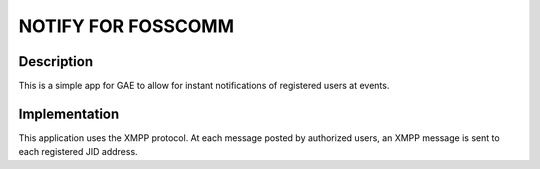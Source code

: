 NOTIFY FOR FOSSCOMM
===================


Description 
----------- 

This is a simple app for GAE to allow for instant notifications of
registered users at events.

Implementation
--------------

This application uses the XMPP protocol. At each message posted by
authorized users, an XMPP message is sent to each registered JID
address.


